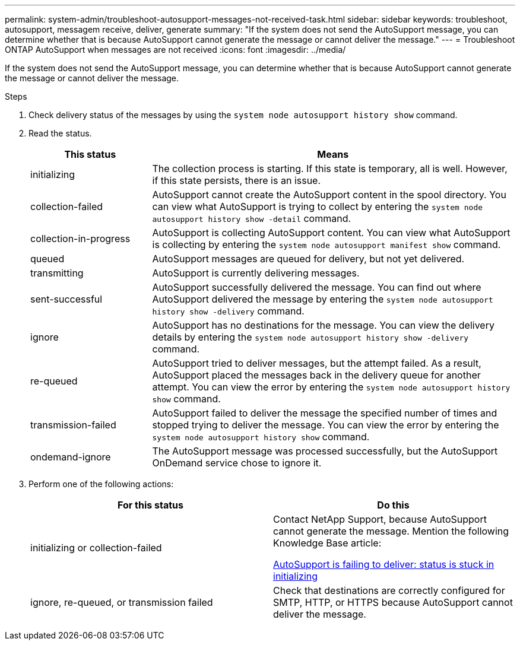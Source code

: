 ---
permalink: system-admin/troubleshoot-autosupport-messages-not-received-task.html
sidebar: sidebar
keywords: troubleshoot, autosupport, messagem receive, deliver, generate
summary: "If the system does not send the AutoSupport message, you can determine whether that is because AutoSupport cannot generate the message or cannot deliver the message."
---
= Troubleshoot ONTAP AutoSupport when messages are not received
:icons: font
:imagesdir: ../media/

[.lead]
If the system does not send the AutoSupport message, you can determine whether that is because AutoSupport cannot generate the message or cannot deliver the message.

.Steps

. Check delivery status of the messages by using the `system node autosupport history show` command.
. Read the status.
+
[cols="25,75",options="header"]
|===
| This status| Means
a|
initializing
a|
The collection process is starting. If this state is temporary, all is well. However, if this state persists, there is an issue.
a|
collection-failed
a|
AutoSupport cannot create the AutoSupport content in the spool directory. You can view what AutoSupport is trying to collect by entering the `system node autosupport history show -detail` command.
a|
collection-in-progress
a|
AutoSupport is collecting AutoSupport content. You can view what AutoSupport is collecting by entering the `system node autosupport manifest show` command.
a|
queued
a|
AutoSupport messages are queued for delivery, but not yet delivered.
a|
transmitting
a|
AutoSupport is currently delivering messages.
a|
sent-successful
a|
AutoSupport successfully delivered the message. You can find out where AutoSupport delivered the message by entering the `system node autosupport history show -delivery` command.
a|
ignore
a|
AutoSupport has no destinations for the message. You can view the delivery details by entering the `system node autosupport history show -delivery` command.
a|
re-queued
a|
AutoSupport tried to deliver messages, but the attempt failed. As a result, AutoSupport placed the messages back in the delivery queue for another attempt. You can view the error by entering the `system node autosupport history show` command.
a|
transmission-failed
a|
AutoSupport failed to deliver the message the specified number of times and stopped trying to deliver the message. You can view the error by entering the `system node autosupport history show` command.
a|
ondemand-ignore
a|
The AutoSupport message was processed successfully, but the AutoSupport OnDemand service chose to ignore it.
|===

. Perform one of the following actions:
+
[options="header"]
|===
| For this status| Do this
a|
initializing or collection-failed
a|
Contact NetApp Support, because AutoSupport cannot generate the message. Mention the following Knowledge Base article:

link:https://kb.netapp.com/Advice_and_Troubleshooting/Data_Storage_Software/ONTAP_OS/AutoSupport_is_failing_to_deliver%3A_status_is_stuck_in_initializing[AutoSupport is failing to deliver: status is stuck in initializing^]
a|
ignore, re-queued, or transmission failed
a|
Check that destinations are correctly configured for SMTP, HTTP, or HTTPS because AutoSupport cannot deliver the message.
|===

// 2022-06-27, BURT 1485042
